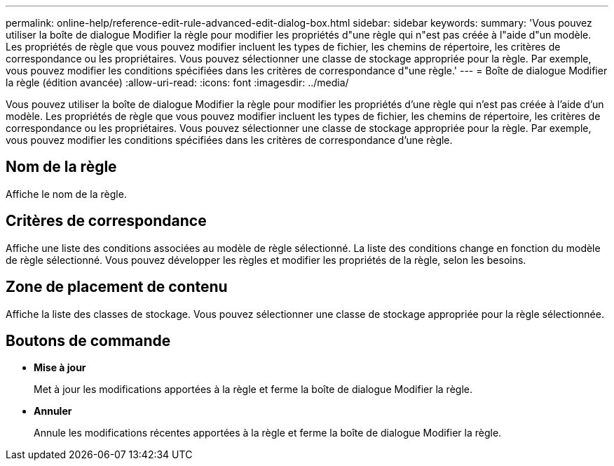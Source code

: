 ---
permalink: online-help/reference-edit-rule-advanced-edit-dialog-box.html 
sidebar: sidebar 
keywords:  
summary: 'Vous pouvez utiliser la boîte de dialogue Modifier la règle pour modifier les propriétés d"une règle qui n"est pas créée à l"aide d"un modèle. Les propriétés de règle que vous pouvez modifier incluent les types de fichier, les chemins de répertoire, les critères de correspondance ou les propriétaires. Vous pouvez sélectionner une classe de stockage appropriée pour la règle. Par exemple, vous pouvez modifier les conditions spécifiées dans les critères de correspondance d"une règle.' 
---
= Boîte de dialogue Modifier la règle (édition avancée)
:allow-uri-read: 
:icons: font
:imagesdir: ../media/


[role="lead"]
Vous pouvez utiliser la boîte de dialogue Modifier la règle pour modifier les propriétés d'une règle qui n'est pas créée à l'aide d'un modèle. Les propriétés de règle que vous pouvez modifier incluent les types de fichier, les chemins de répertoire, les critères de correspondance ou les propriétaires. Vous pouvez sélectionner une classe de stockage appropriée pour la règle. Par exemple, vous pouvez modifier les conditions spécifiées dans les critères de correspondance d'une règle.



== Nom de la règle

Affiche le nom de la règle.



== Critères de correspondance

Affiche une liste des conditions associées au modèle de règle sélectionné. La liste des conditions change en fonction du modèle de règle sélectionné. Vous pouvez développer les règles et modifier les propriétés de la règle, selon les besoins.



== Zone de placement de contenu

Affiche la liste des classes de stockage. Vous pouvez sélectionner une classe de stockage appropriée pour la règle sélectionnée.



== Boutons de commande

* *Mise à jour*
+
Met à jour les modifications apportées à la règle et ferme la boîte de dialogue Modifier la règle.

* *Annuler*
+
Annule les modifications récentes apportées à la règle et ferme la boîte de dialogue Modifier la règle.


